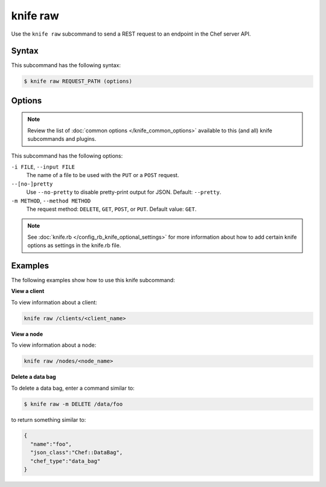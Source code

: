 

=====================================================
knife raw
=====================================================

.. tag knife_raw_25

Use the ``knife raw`` subcommand to send a REST request to an endpoint in the Chef server API.

.. end_tag

Syntax
=====================================================
.. tag knife_raw_syntax

This subcommand has the following syntax:

.. code-block:: bash

   $ knife raw REQUEST_PATH (options)

.. end_tag

Options
=====================================================
.. note:: .. tag knife_common_see_common_options_link

          Review the list of :doc:`common options </knife_common_options>` available to this (and all) knife subcommands and plugins.

          .. end_tag

.. tag 0

This subcommand has the following options:

``-i FILE``, ``--input FILE``
   The name of a file to be used with the ``PUT`` or a ``POST`` request.

``--[no-]pretty``
   Use ``--no-pretty`` to disable pretty-print output for JSON. Default: ``--pretty``.

``-m METHOD``, ``--method METHOD``
   The request method: ``DELETE``, ``GET``, ``POST``, or ``PUT``. Default value: ``GET``.

.. end_tag

.. note:: .. tag knife_common_see_all_config_options

          See :doc:`knife.rb </config_rb_knife_optional_settings>` for more information about how to add certain knife options as settings in the knife.rb file.

          .. end_tag

Examples
=====================================================
The following examples show how to use this knife subcommand:

**View a client**

.. tag knife_raw_view_client

To view information about a client:

.. code-block:: bash

   knife raw /clients/<client_name>

.. end_tag

**View a node**

.. tag knife_raw_view_node

To view information about a node:

.. code-block:: bash

   knife raw /nodes/<node_name>

.. end_tag

**Delete a data bag**

.. tag knife_raw_delete_data_bag

To delete a data bag, enter a command similar to:

.. code-block:: bash

   $ knife raw -m DELETE /data/foo

to return something similar to:

.. code-block:: bash

   {
     "name":"foo",
     "json_class":"Chef::DataBag",
     "chef_type":"data_bag"
   }

.. end_tag

